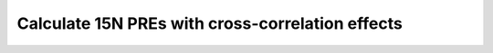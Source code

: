 .. _pre_calc_nitrogen:

Calculate 15N PREs with cross-correlation effects
=================================================